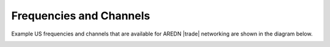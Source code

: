 ========================
Frequencies and Channels
========================

Example US frequencies and channels that are available for AREDN |trade| networking are shown in the diagram below.

.. image:: ../_images/AREDN-bands.png
   :alt: AREDN bands and channels
   :align: center
